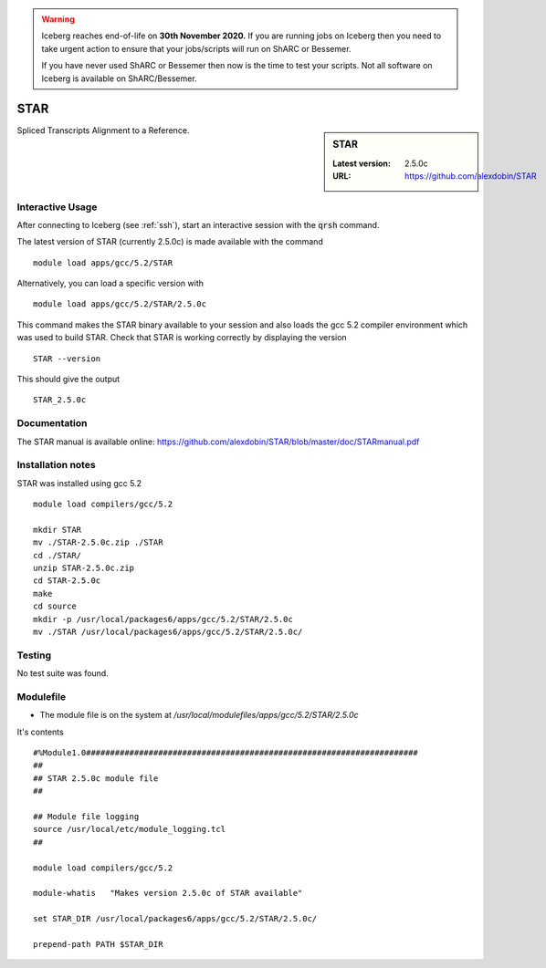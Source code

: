 .. Warning:: 
    Iceberg reaches end-of-life on **30th November 2020.**
    If you are running jobs on Iceberg then you need to take urgent action to ensure that your jobs/scripts will run on ShARC or Bessemer. 
 
    If you have never used ShARC or Bessemer then now is the time to test your scripts.
    Not all software on Iceberg is available on ShARC/Bessemer. 

STAR
====

.. sidebar:: STAR

   :Latest version:  2.5.0c
   :URL: https://github.com/alexdobin/STAR

Spliced Transcripts Alignment to a Reference.

Interactive Usage
-----------------
After connecting to Iceberg (see :ref:`ssh`),  start an interactive session with the :code:`qrsh` command.

The latest version of STAR (currently 2.5.0c) is made available with the command ::

        module load apps/gcc/5.2/STAR

Alternatively, you can load a specific version with ::

        module load apps/gcc/5.2/STAR/2.5.0c

This command makes the STAR binary available to your session and also loads the gcc 5.2 compiler environment which was used to build STAR. Check that STAR is working correctly by displaying the version ::

    STAR --version

This should give the output ::

  STAR_2.5.0c

Documentation
-------------
The STAR manual is available online: https://github.com/alexdobin/STAR/blob/master/doc/STARmanual.pdf

Installation notes
------------------
STAR was installed using gcc 5.2 ::

  module load compilers/gcc/5.2

  mkdir STAR
  mv ./STAR-2.5.0c.zip ./STAR
  cd ./STAR/
  unzip STAR-2.5.0c.zip
  cd STAR-2.5.0c
  make
  cd source
  mkdir -p /usr/local/packages6/apps/gcc/5.2/STAR/2.5.0c
  mv ./STAR /usr/local/packages6/apps/gcc/5.2/STAR/2.5.0c/

Testing
-------
No test suite was found.

Modulefile
----------
* The module file is on the system at `/usr/local/modulefiles/apps/gcc/5.2/STAR/2.5.0c`

It's contents ::

  #%Module1.0#####################################################################
  ##
  ## STAR 2.5.0c module file
  ##

  ## Module file logging
  source /usr/local/etc/module_logging.tcl
  ##

  module load compilers/gcc/5.2

  module-whatis   "Makes version 2.5.0c of STAR available"

  set STAR_DIR /usr/local/packages6/apps/gcc/5.2/STAR/2.5.0c/

  prepend-path PATH $STAR_DIR
